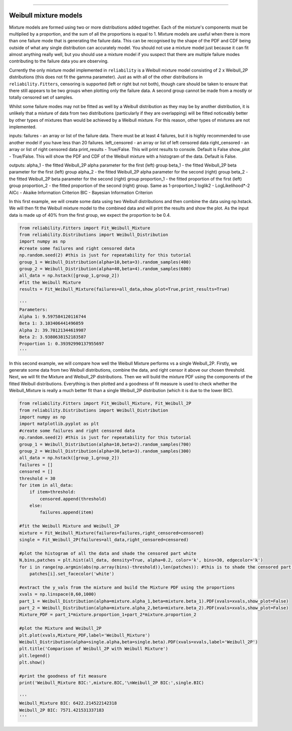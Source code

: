 .. _code_directive:

.. image:: images/logo.png

-------------------------------------

Weibull mixture models
''''''''''''''''''''''

Mixture models are formed using two or more distributions added together. Each of the mixture's components must be multiplied by a proportion, and the sum of all the proportions is equal to 1. Mixture models are useful when there is more than one failure mode that is generating the failure data. This can be recognised by the shape of the PDF and CDF being outside of what any single distribution can accurately model. You should not use a mixture model just because it can fit almost anything really well, but you should use a mixture model if you suspect that there are multiple failure modes contributing to the failure data you are observing.

Currently the only mixture model implemented in ``reliability`` is a Weibull mixture model consisting of 2 x Weibull_2P distributions (this does not fit the gamma parameter). Just as with all of the other distributions in ``reliability.Fitters``, censoring is supported (left or right but not both), though care should be taken to ensure that there still appears to be two groups when plotting only the failure data. A second group cannot be made from a mostly or totally censored set of samples.

Whilst some failure modes may not be fitted as well by a Weibull distribution as they may be by another distribution, it is unlikely that a mixture of data from two distributions (particularly if they are overlapping) will be fitted noticeably better by other types of mixtures than would be achieved by a Weibull mixture. For this reason, other types of mixtures are not implemented.
 
inputs:
failures - an array or list of the failure data. There must be at least 4 failures, but it is highly recommended to use another model if you have less than 20 failures.
left_censored - an array or list of left censored data
right_censored - an array or list of right censored data
print_results - True/False. This will print results to console. Default is False
show_plot - True/False. This will show the PDF and CDF of the Weibull mixture with a histogram of the data. Default is False.
 
outputs:
alpha_1 - the fitted Weibull_2P alpha parameter for the first (left) group
beta_1 - the fitted Weibull_2P beta parameter for the first (left) group
alpha_2 - the fitted Weibull_2P alpha parameter for the second (right) group
beta_2 - the fitted Weibull_2P beta parameter for the second (right) group
proportion_1 - the fitted proportion of the first (left) group
proportion_2 - the fitted proportion of the second (right) group. Same as 1-proportion_1
loglik2 - LogLikelihood*-2
AICc - Akaike Information Criterion
BIC - Bayesian Information Criterion

In this first example, we will create some data using two Weibull distributions and then combine the data using np.hstack. We will then fit the Weibull mixture model to the combined data and will print the results and show the plot. As the input data is made up of 40% from the first group, we expect the proportion to be 0.4.

.. code:: python

    from reliability.Fitters import Fit_Weibull_Mixture
    from reliability.Distributions import Weibull_Distribution
    import numpy as np
    #create some failures and right censored data
    np.random.seed(2) #this is just for repeatability for this tutorial
    group_1 = Weibull_Distribution(alpha=10,beta=3).random_samples(400)
    group_2 = Weibull_Distribution(alpha=40,beta=4).random_samples(600)
    all_data = np.hstack([group_1,group_2])
    #fit the Weibull Mixture
    results = Fit_Weibull_Mixture(failures=all_data,show_plot=True,print_results=True)

    '''
    Parameters: 
    Alpha 1: 9.597584120116744 
    Beta 1: 3.103406441496059 
    Alpha 2: 39.70121344619987 
    Beta 2: 3.9380638152183587 
    Proportion 1: 0.39392990137955697
    '''

.. image:: images/Weibull_Mixture_1.png

In this second example, we will compare how well the Weibull Mixture performs vs a single Weibull_2P. Firstly, we generate some data from two Weibull distributions, combine the data, and right censor it above our chosen threshold. Next, we will fit the Mixture and Weibull_2P distributions. Then we will build the mixture PDF using the components of the fitted Weibull distributions. Everything is then plotted and a goodness of fit measure is used to check whether the Weibull_Mixture is really a much better fit than a single Weibull_2P distribution (which it is due to the lower BIC).

.. code:: python
  
    from reliability.Fitters import Fit_Weibull_Mixture, Fit_Weibull_2P
    from reliability.Distributions import Weibull_Distribution
    import numpy as np
    import matplotlib.pyplot as plt
    #create some failures and right censored data
    np.random.seed(2) #this is just for repeatability for this tutorial
    group_1 = Weibull_Distribution(alpha=10,beta=2).random_samples(700)
    group_2 = Weibull_Distribution(alpha=30,beta=3).random_samples(300)
    all_data = np.hstack([group_1,group_2])
    failures = []
    censored = []
    threshold = 30
    for item in all_data:
        if item>threshold:
            censored.append(threshold)
        else:
            failures.append(item)

    #fit the Weibull Mixture and Weibull_2P
    mixture = Fit_Weibull_Mixture(failures=failures,right_censored=censored)
    single = Fit_Weibull_2P(failures=all_data,right_censored=censored)

    #plot the histogram of all the data and shade the censored part white
    N,bins,patches = plt.hist(all_data, density=True, alpha=0.2, color='k', bins=30, edgecolor='k')
    for i in range(np.argmin(abs(np.array(bins)-threshold)),len(patches)): #this is to shade the censored part of the histogram as white
        patches[i].set_facecolor('white')
    
    #extract the y_vals from the mixture and build the Mixture PDF using the proportions
    xvals = np.linspace(0,60,1000)
    part_1 = Weibull_Distribution(alpha=mixture.alpha_1,beta=mixture.beta_1).PDF(xvals=xvals,show_plot=False)
    part_2 = Weibull_Distribution(alpha=mixture.alpha_2,beta=mixture.beta_2).PDF(xvals=xvals,show_plot=False)
    Mixture_PDF = part_1*mixture.proportion_1+part_2*mixture.proportion_2
    
    #plot the Mixture and Weibull_2P
    plt.plot(xvals,Mixture_PDF,label='Weibull_Mixture')
    Weibull_Distribution(alpha=single.alpha,beta=single.beta).PDF(xvals=xvals,label='Weibull_2P')
    plt.title('Comparison of Weibull_2P with Weibull Mixture')
    plt.legend()
    plt.show()
    
    #print the goodness of fit measure
    print('Weibull_Mixture BIC:',mixture.BIC,'\nWeibull_2P BIC:',single.BIC)

    '''
    Weibull_Mixture BIC: 6422.214522142318 
    Weibull_2P BIC: 7571.421531337183
    '''

.. image:: images/Weibull_mixture_vs_Weibull_2P.png
